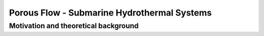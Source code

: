 Porous Flow - Submarine Hydrothermal Systems
============================================

Motivation and theoretical background
-------------------------------------